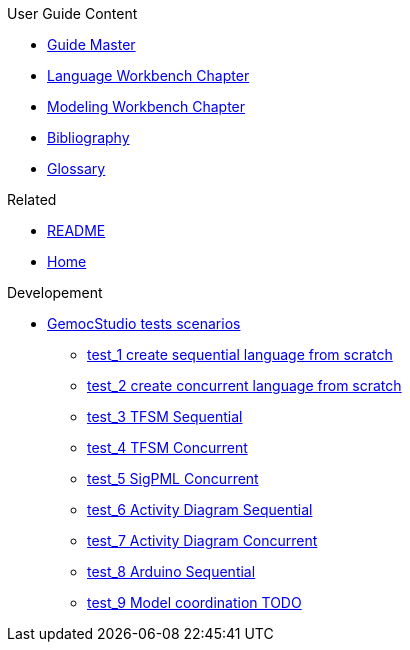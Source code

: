 .User Guide Content
- link:Guide[Guide Master]
- link:GuideLW_Chapter[Language Workbench Chapter]
- link:GuideMW_Chapter[Modeling Workbench Chapter]
- link:GuideBibliography.asciidoc[Bibliography]
- link:GuideGlossary.asciidoc[Glossary]

.Related
- link:GuideREADME[README]
- link:Home[Home]

.Developement
* link:GemocStudio-tests-scenarios[GemocStudio tests scenarios]
** link:GemocStudio-test-1[test_1 create sequential language from scratch]
** link:GemocStudio-test-2[test_2 create concurrent language from scratch]
** link:GemocStudio-test-3[test_3 TFSM Sequential]
** link:GemocStudio-test-4[test_4 TFSM Concurrent]
** link:GemocStudio-test-5[test_5 SigPML Concurrent]
** link:GemocStudio-test-6[test_6 Activity Diagram Sequential]
** link:GemocStudio-test-7[test_7 Activity Diagram Concurrent]
** link:GemocStudio-test-8[test_8 Arduino Sequential]
** link:GemocStudio-test-9[test_9 Model coordination TODO]
